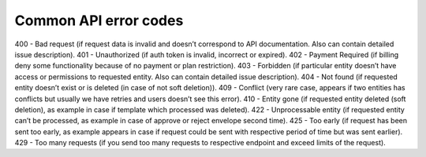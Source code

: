 ======================
Common API error codes
======================

400 - Bad request (if request data is invalid and doesn’t correspond to API documentation. Also can contain detailed issue description).
401 - Unauthorized (if auth token is invalid, incorrect or expired).
402 - Payment Required (if billing deny some functionality because of no payment or plan restriction).
403 - Forbidden (if particular entity doesn’t have access or permissions to requested entity. Also can contain detailed issue description).
404 - Not found (if requested entity doesn’t exist or is deleted (in case of not soft deletion)).
409 - Conflict (very rare case, appears if two entities has conflicts but usually we have retries and users doesn’t see this error).
410 - Entity gone (if requested entity deleted (soft deletion), as example in case if template which processed was deleted).
422 - Unprocessable entity (if requested entity can’t be processed, as example in case of approve or reject envelope second time).
425 - Too early (if request has been sent too early, as example appears in case if request could be sent with respective period of time but was sent earlier).
429 - Too many requests (if you send too many requests to respective endpoint and exceed limits of the request).